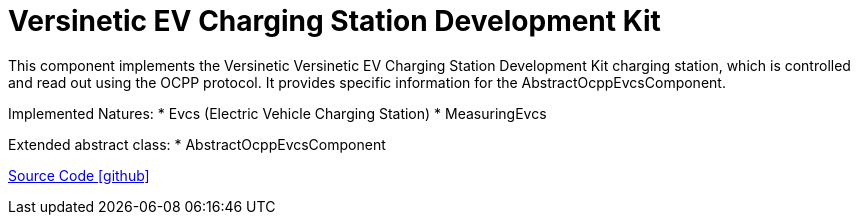 = Versinetic EV Charging Station Development Kit

This component implements the Versinetic Versinetic EV Charging Station Development Kit charging station, which is controlled and read out using the OCPP protocol.
It provides specific information for the AbstractOcppEvcsComponent.

Implemented Natures:
* Evcs (Electric Vehicle Charging Station)
* MeasuringEvcs

Extended abstract class:
* AbstractOcppEvcsComponent

https://github.com/OpenEMS/openems/tree/develop/io.openems.edge.evcs.ocpp.versinetic[Source Code icon:github[]]